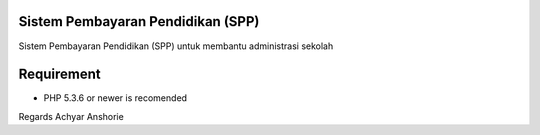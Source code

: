 ###################
Sistem Pembayaran Pendidikan (SPP)
###################

Sistem Pembayaran Pendidikan (SPP) untuk membantu administrasi sekolah

###################
Requirement
###################

- PHP 5.3.6 or newer is recomended




Regards
Achyar Anshorie


